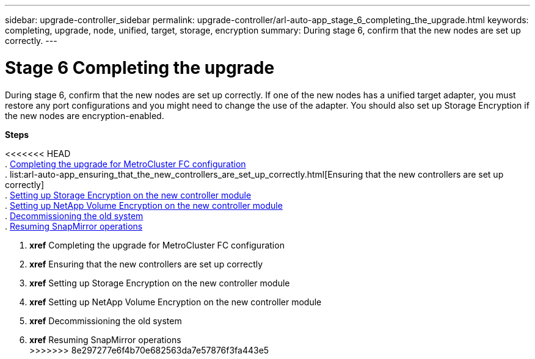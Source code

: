 ---
sidebar: upgrade-controller_sidebar
permalink: upgrade-controller/arl-auto-app_stage_6_completing_the_upgrade.html
keywords: completing, upgrade, node, unified, target, storage, encryption
summary: During stage 6, confirm that the new nodes are set up correctly.
---

= Stage 6 Completing the upgrade
:hardbreaks:
:nofooter:
:icons: font
:linkattrs:
:imagesdir: ./media/

//
// This file was created with NDAC Version 2.0 (August 17, 2020)
//
// 2020-12-02 14:33:55.716735
//

[.lead]
During stage 6, confirm that the new nodes are set up correctly. If one of the new nodes has a unified target adapter, you must restore any port configurations and you might need to change the use of the adapter. You should also set up Storage Encryption if the new nodes are encryption-enabled.

*Steps*

<<<<<<< HEAD
. link:arl-auto-app_completing_the_upgrade_for_metrocluster_fc_configuration.html[Completing the upgrade for MetroCluster FC configuration]
. list:arl-auto-app_ensuring_that_the_new_controllers_are_set_up_correctly.html[Ensuring that the new controllers are set up correctly]
. link:arl-auto-app_setting_up_storage_encryption_on_the_new_controller_module.html[Setting up Storage Encryption on the new controller module]
. link:arl-auto-app_setting_up_netapp_volume_encryption_on_the_new_controller_module.html[Setting up NetApp Volume Encryption on the new controller module]
. link:arl-auto-app_decommissioning_the_old_system.html[Decommissioning the old system]
. link:arl-auto-app_resuming_snapmirror_operations.html[Resuming SnapMirror operations]
=======
. *xref* Completing the upgrade for MetroCluster FC configuration
. *xref* Ensuring that the new controllers are set up correctly
. *xref* Setting up Storage Encryption on the new controller module
. *xref* Setting up NetApp Volume Encryption on the new controller module
. *xref* Decommissioning the old system
. *xref* Resuming SnapMirror operations
>>>>>>> 8e297277e6f4b70e682563da7e57876f3fa443e5
